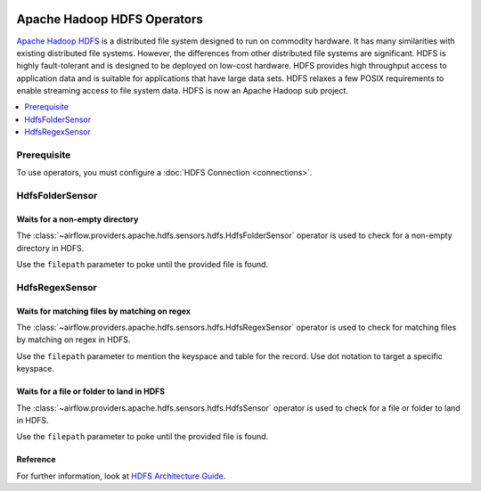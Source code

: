  .. Licensed to the Apache Software Foundation (ASF) under one
    or more contributor license agreements.  See the NOTICE file
    distributed with this work for additional information
    regarding copyright ownership.  The ASF licenses this file
    to you under the Apache License, Version 2.0 (the
    "License"); you may not use this file except in compliance
    with the License.  You may obtain a copy of the License at

 ..   http://www.apache.org/licenses/LICENSE-2.0

 .. Unless required by applicable law or agreed to in writing,
    software distributed under the License is distributed on an
    "AS IS" BASIS, WITHOUT WARRANTIES OR CONDITIONS OF ANY
    KIND, either express or implied.  See the License for the
    specific language governing permissions and limitations
    under the License.



Apache Hadoop HDFS Operators
============================


`Apache Hadoop HDFS <https://hadoop.apache.org/docs/r1.2.1/hdfs_design.html>`__ is a distributed file system
designed to run on commodity hardware. It has many similarities with existing distributed file systems.
However, the differences from other distributed file systems are significant.
HDFS is highly fault-tolerant and is designed to be deployed on low-cost hardware.
HDFS provides high throughput access to application data and is suitable for applications that have
large data sets. HDFS relaxes a few POSIX requirements to enable streaming access to file
system data. HDFS is now an Apache Hadoop sub project.

.. contents::
  :depth: 1
  :local:

Prerequisite
------------

To use operators, you must configure a :doc:`HDFS Connection <connections>`.

.. _howto/operator:HdfsFolderSensor:

HdfsFolderSensor
----------------
Waits for a non-empty directory
^^^^^^^^^^^^^^^^^^^^^^^^^^^^^^^

The :class:`~airflow.providers.apache.hdfs.sensors.hdfs.HdfsFolderSensor` operator is used to
check for a non-empty directory in HDFS.

Use the ``filepath`` parameter to poke until the provided file is found.

.. _howto/operator:HdfsRegexSensor:

HdfsRegexSensor
---------------
Waits for matching files by matching on regex
^^^^^^^^^^^^^^^^^^^^^^^^^^^^^^^^^^^^^^^^^^^^^

The :class:`~airflow.providers.apache.hdfs.sensors.hdfs.HdfsRegexSensor` operator is used to check for
matching files by matching on regex in HDFS.

Use the ``filepath`` parameter to mention the keyspace and table for the record. Use dot notation to target a
specific keyspace.


.. _howto/operator:HdfsSensor:

Waits for a file or folder to land in HDFS
^^^^^^^^^^^^^^^^^^^^^^^^^^^^^^^^^^^^^^^^^^

The :class:`~airflow.providers.apache.hdfs.sensors.hdfs.HdfsSensor` operator is used to check for a file or folder to land in HDFS.

Use the ``filepath`` parameter to poke until the provided file is found.

Reference
^^^^^^^^^

For further information, look at `HDFS Architecture Guide  <https://hadoop.apache.org/docs/r1.2.1/hdfs_design.html>`_.

